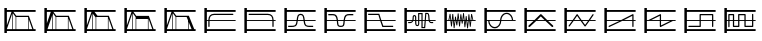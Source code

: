 SplineFontDB: 3.0
FontName: SynthMaximaMedium
FullName: Synth Maxima Medium
FamilyName: Synth Maxima
Weight: Book
Copyright: Copyright (c) 2020, 6r1d
UComments: "2020-3-16: Created with FontForge (http://fontforge.org)"
Version: 001.000
ItalicAngle: 0
UnderlinePosition: -102
UnderlineWidth: 51
Ascent: 819
Descent: 205
InvalidEm: 0
LayerCount: 2
Layer: 0 0 "Back" 1
Layer: 1 0 "Fore" 0
XUID: [1021 229 -2093708366 4121802]
StyleMap: 0x0000
FSType: 0
OS2Version: 0
OS2_WeightWidthSlopeOnly: 0
OS2_UseTypoMetrics: 1
CreationTime: 1584372846
ModificationTime: 1584462519
OS2TypoAscent: 0
OS2TypoAOffset: 1
OS2TypoDescent: 0
OS2TypoDOffset: 1
OS2TypoLinegap: 92
OS2WinAscent: 0
OS2WinAOffset: 1
OS2WinDescent: 0
OS2WinDOffset: 1
HheadAscent: 0
HheadAOffset: 1
HheadDescent: 0
HheadDOffset: 1
MarkAttachClasses: 1
DEI: 91125
Encoding: ISO8859-1
UnicodeInterp: none
NameList: AGL For New Fonts
DisplaySize: -48
AntiAlias: 1
FitToEm: 0
WinInfo: 32 16 4
BeginPrivate: 0
EndPrivate
BeginChars: 256 19

StartChar: zero
Encoding: 48 48 0
Width: 1024
VWidth: 0
HStem: -13 21G<112 176> 35 48<176 912> 303 24<176 213 245 912> 447 32<294.551 854.995> 531 48<176 912> 607 20G<112 176>
VStem: 112 64<-13 35 83 303 327 531 579 627> 213 32<141.005 303 327 394.389>
LayerCount: 2
Fore
SplineSet
213 328 m 1
 217 422 264 477 362 479 c 1
 839 479 l 2
 848 479 855 472 855 463 c 0
 855 454 848 447 839 447 c 2
 362 447 l 1
 279 445 249 406 245 327 c 1
 912 327 l 1
 912 303 l 1
 245 303 l 1
 245 157 l 2
 245 148 238 141 229 141 c 0
 220 141 213 148 213 157 c 2
 213 303 l 1
 176 303 l 1
 176 83 l 1
 912 83 l 1
 912 35 l 1
 176 35 l 1
 176 -13 l 1
 112 -13 l 1
 112 627 l 1
 176 627 l 1
 176 579 l 1
 912 579 l 1
 912 531 l 1
 176 531 l 1
 176 327 l 1
 213 327 l 1
 213 328 l 1
EndSplineSet
Validated: 1
EndChar

StartChar: one
Encoding: 49 49 1
Width: 1024
VWidth: 0
HStem: -13 21G<112 176> 35 48<176 912> 303 24<176 829 861 912> 447 32<219.005 779.902> 531 48<176 912> 607 20G<112 176>
VStem: 112 64<-13 35 83 303 327 531 579 627> 829 32<141.005 303 327 396.813>
LayerCount: 2
Fore
SplineSet
713 479 m 1
 811 477 857 421 861 328 c 1
 861 327 l 1
 912 327 l 1
 912 303 l 1
 861 303 l 1
 861 157 l 2
 861 148 854 141 845 141 c 0
 836 141 829 148 829 157 c 2
 829 303 l 1
 176 303 l 1
 176 83 l 1
 912 83 l 1
 912 35 l 1
 176 35 l 1
 176 -13 l 1
 112 -13 l 1
 112 627 l 1
 176 627 l 1
 176 579 l 1
 912 579 l 1
 912 531 l 1
 176 531 l 1
 176 327 l 1
 829 327 l 1
 825 406 795 445 712 447 c 1
 235 447 l 2
 226 447 219 454 219 463 c 0
 219 472 226 479 235 479 c 2
 713 479 l 1
EndSplineSet
Validated: 1
EndChar

StartChar: two
Encoding: 50 50 2
Width: 1024
VWidth: 0
HStem: -13 21G<112 176> 35 48<176 912> 142 32<209 381.976 676.002 849> 303 24<176 423 458 601 636 912> 446 32<486.899 570.948> 531 48<176 912> 607 20G<112 176>
VStem: 112 64<-13 35 83 303 327 531 579 627> 426 32<236.717 303 327 407.875> 601 32<234.748 303 327 406.304>
LayerCount: 2
Fore
SplineSet
601 327 m 1
 590 384 594 446 529 446 c 0
 464 446 469 384 458 327 c 1
 601 327 l 1
112 627 m 1
 176 627 l 1
 176 579 l 1
 912 579 l 1
 912 531 l 1
 176 531 l 1
 176 327 l 1
 426 327 l 1
 433 367 434 404 451 435 c 0
 465 460 492 478 529 478 c 0
 605 478 623 413 631 346 c 0
 632 340 632 333 633 327 c 1
 912 327 l 1
 912 303 l 1
 636 303 l 1
 641 257 650 210 676 189 c 0
 683 184 704 178 723 176 c 0
 742 174 758 174 758 174 c 1
 849 174 l 1
 849 142 l 1
 758 142 l 1
 727 144 681 145 657 164 c 0
 619 195 609 244 603 303 c 1
 455 303 l 1
 449 245 440 194 402 164 c 0
 378 145 332 144 301 142 c 1
 209 142 l 1
 209 174 l 1
 301 174 l 1
 301 174 317 174 336 176 c 0
 355 178 375 184 382 189 c 0
 409 211 418 257 423 303 c 1
 176 303 l 1
 176 83 l 1
 912 83 l 1
 912 35 l 1
 176 35 l 1
 176 -13 l 1
 112 -13 l 1
 112 627 l 1
EndSplineSet
Validated: 1
EndChar

StartChar: three
Encoding: 51 51 3
Width: 1024
VWidth: 0
HStem: -13 21G<112 176> 35 48<176 912> 139 32<481.545 582.221> 303 24<176 427 462 602 637 912> 442 33<212 384.509 680.491 852> 531 48<176 912> 607 20G<112 176>
VStem: 112 64<-13 35 83 303 327 531 579 627> 430 36<185.431 303 327 385.375> 598 37<185.431 303 327 383.762>
LayerCount: 2
Fore
SplineSet
112 627 m 5
 176 627 l 5
 176 579 l 5
 912 579 l 5
 912 531 l 5
 176 531 l 5
 176 327 l 5
 427 327 l 5
 421 370 411 406 385 428 c 4
 375 437 334 443 310 443 c 4
 306 443 304 442 304 442 c 5
 212 442 l 5
 212 475 l 5
 310 475 l 6
 346 475 382 474 406 453 c 4
 442 423 453 380 460 327 c 5
 605 327 l 5
 612 380 623 423 659 453 c 4
 683 473 719 475 754 475 c 6
 852 475 l 5
 852 442 l 5
 760 442 l 5
 760 442 758 443 754 443 c 4
 730 443 690 437 680 428 c 4
 654 406 643 370 637 327 c 5
 912 327 l 5
 912 303 l 5
 635 303 l 5
 630 254 630 192 608 165 c 4
 592 145 567 139 532 139 c 4
 497 139 473 145 457 165 c 4
 435 192 435 254 430 303 c 5
 176 303 l 5
 176 83 l 5
 912 83 l 5
 912 35 l 5
 176 35 l 5
 176 -13 l 5
 112 -13 l 5
 112 627 l 5
462 303 m 5
 464 287 465 271 466 254 c 4
 469 216 475 194 482 185 c 4
 491 173 508 171 532 171 c 4
 556 171 573 173 582 185 c 4
 589 194 595 216 598 254 c 4
 599 271 600 287 602 303 c 5
 462 303 l 5
EndSplineSet
Validated: 1
EndChar

StartChar: four
Encoding: 52 52 4
Width: 1024
VWidth: 0
HStem: -13 21G<112 176> 35 48<176 912> 140 32<596 849> 303 24<176 510 552 912> 445 32<209 471> 531 48<176 912> 607 20G<112 176>
VStem: 112 64<-13 35 83 303 327 531 579 627>
LayerCount: 2
Fore
SplineSet
112 627 m 1
 176 627 l 1
 176 579 l 1
 912 579 l 1
 912 531 l 1
 176 531 l 1
 176 327 l 1
 510 327 l 1
 471 445 l 1
 209 445 l 1
 209 477 l 1
 494 477 l 1
 544 327 l 1
 912 327 l 1
 912 303 l 1
 552 303 l 1
 596 172 l 1
 849 172 l 1
 849 140 l 1
 573 140 l 1
 518 303 l 1
 176 303 l 1
 176 83 l 1
 912 83 l 1
 912 35 l 1
 176 35 l 1
 176 -13 l 1
 112 -13 l 1
 112 627 l 1
EndSplineSet
Validated: 1
EndChar

StartChar: A
Encoding: 65 65 5
Width: 1024
VWidth: 0
Flags: W
HStem: -13 21G<112 176> 35 48<176 912> 110 29<579 618> 144 29<424.261 462.276> 232 29<209 293.285 774.859 849> 303 24<176 310 348 387 417 464 493 549 579 631 662 730 764 912> 410 30<352.469 384.778> 460 30<493 549> 478 29<674 711.486> 531 48<176 912> 607 20G<112 176>
VStem: 112 64<-13 35 83 303 327 531 579 627> 323 29<327 409.625> 387 29<178.179 303 327 408.781> 464 29<174.729 303 327 460> 549 30<139 303 327 460>
LayerCount: 2
Fore
SplineSet
579 303 m 1xfe7f
 579 139 l 1
 618 139 l 1
 631 303 l 1
 579 303 l 1xfe7f
442 173 m 0
 460 173 464 183 464 202 c 2
 464 303 l 1
 417 303 l 1
 418 255 420 211 420 203 c 0
 422 188 427 173 442 173 c 0
369 410 m 0
 360 410 351 404 352 389 c 1
 352 376 l 2
 352 361 351 344 348 327 c 1
 387 327 l 1
 387 349 386 370 386 388 c 0
 386 404 376 410 369 410 c 0
493 460 m 1xff7f
 493 327 l 1
 549 327 l 1
 549 460 l 1
 493 460 l 1xff7f
674 478 m 1xfeff
 662 327 l 1
 730 327 l 1
 724 364 724 419 717 450 c 0
 713 464 710 478 697 478 c 2
 674 478 l 1xfeff
493 202 m 2
 493 168 476 144 442 144 c 0
 411 144 392 171 390 201 c 0
 389 211 388 256 387 303 c 1
 342 303 l 1
 341 299 339 296 337 292 c 0
 325 261 301 232 259 232 c 2
 209 232 l 1
 209 261 l 1
 259 261 l 2
 288 261 301 280 310 303 c 1
 176 303 l 1
 176 83 l 1
 912 83 l 1
 912 35 l 1
 176 35 l 1
 176 -13 l 1
 112 -13 l 1
 112 627 l 1
 176 627 l 1
 176 579 l 1
 912 579 l 1
 912 531 l 1
 176 531 l 1
 176 327 l 1
 317 327 l 1
 321 345 323 363 323 379 c 2
 323 390 l 2
 323 418 345 440 369 440 c 0
 393 440 416 418 416 388 c 2
 416 327 l 1
 464 327 l 1
 464 490 l 1
 579 490 l 1xff7f
 579 327 l 1
 633 327 l 1
 647 507 l 1
 697 507 l 2
 765 507 751 387 760 327 c 1
 912 327 l 1
 912 303 l 1
 764 303 l 1
 768 282 777 261 800 261 c 2
 849 261 l 1
 849 232 l 1
 800 232 l 2
 768 232 749 255 740 279 c 0
 737 287 736 295 734 303 c 1
 660 303 l 1
 645 110 l 1
 549 110 l 1
 549 303 l 1
 493 303 l 1
 493 202 l 2
EndSplineSet
Validated: 1
EndChar

StartChar: exclam
Encoding: 33 33 6
Width: 1024
VWidth: 0
HStem: -13 21G<112 176> 35 48<176 315 331 400 416 720 736 826 860 912> 395 32<417 716> 531 48<176 295 343 912> 607 20G<112 176>
VStem: 112 64<-13 35 83 85 184 531 579 627> 315 16<83 492> 400 16<83 395> 720 16<83 339>
LayerCount: 2
Fore
SplineSet
736 339 m 1
 736 83 l 1
 826 83 l 1
 736 339 l 1
416 395 m 1
 416 83 l 1
 720 83 l 1
 720 384 l 1
 716 395 l 1
 416 395 l 1
331 492 m 1
 331 83 l 1
 400 83 l 1
 400 395 l 1
 331 492 l 1
315 493 m 1
 176 85 l 1
 176 83 l 1
 315 83 l 1
 315 493 l 1
176 531 m 1
 176 184 l 1
 295 531 l 1
 176 531 l 1
112 627 m 1
 176 627 l 1
 176 579 l 1
 912 579 l 1
 912 531 l 1
 343 531 l 1
 417 427 l 1
 739 427 l 1
 860 83 l 1
 912 83 l 1
 912 35 l 1
 176 35 l 1
 176 -13 l 1
 112 -13 l 1
 112 627 l 1
EndSplineSet
Validated: 1
EndChar

StartChar: quotedbl
Encoding: 34 34 7
Width: 1024
VWidth: 0
HStem: -13 21G<112 176> 35 48<192 315 331 400 416 714 730 826 860 912> 395 32<417 714> 531 48<176 277 344 912> 607 20G<112 176>
VStem: 112 64<-13 35 234 531 579 627> 315 16<83 446> 400 16<83 395> 714 16<83 357>
LayerCount: 2
Fore
SplineSet
730 357 m 5
 730 83 l 5
 826 83 l 5
 730 357 l 5
416 395 m 5
 416 83 l 5
 714 83 l 5
 714 395 l 5
 416 395 l 5
315 446 m 5
 192 83 l 5
 315 83 l 5
 315 446 l 5
331 492 m 5
 331 83 l 5
 400 83 l 5
 400 395 l 5
 331 492 l 5
176 531 m 5
 176 234 l 5
 277 531 l 5
 176 531 l 5
112 627 m 5
 176 627 l 5
 176 579 l 5
 912 579 l 5
 912 531 l 5
 344 531 l 5
 344 530 l 5
 417 427 l 5
 739 427 l 5
 860 83 l 5
 912 83 l 5
 912 35 l 5
 176 35 l 5
 176 -13 l 5
 112 -13 l 5
 112 627 l 5
EndSplineSet
Validated: 1
EndChar

StartChar: numbersign
Encoding: 35 35 8
Width: 1024
VWidth: 0
HStem: -13 21G<112 176> 35 48<176 315 331 400 416 714 730 826 860 912> 395 32<448 714> 531 48<176 295 371 912> 607 20G<112 176>
VStem: 112 64<-13 35 83 85 184 531 579 627> 315 16<83 477> 400 16<83 383> 714 16<83 357>
LayerCount: 2
Fore
SplineSet
730 357 m 5
 730 83 l 5
 826 83 l 5
 730 357 l 5
714 395 m 5
 614.666666667 395 515.333333333 395 416 395 c 5
 416 83 l 5
 714 83 l 5
 714 395 l 5
331 477 m 5
 331 83 l 5
 400 83 l 5
 400 383 l 5
 331 477 l 5
315 493 m 5
 176 85 l 5
 176 83 l 5
 315 83 l 5
 315 493 l 5
176 531 m 5
 176 184 l 5
 295 531 l 5
 176 531 l 5
112 627 m 5
 176 627 l 5
 176 579 l 5
 912 579 l 5
 912 531 l 5
 371 531 l 5
 448 427 l 5
 739 427 l 5
 860 83 l 5
 912 83 l 5
 912 35 l 5
 176 35 l 5
 176 -13 l 5
 112 -13 l 5
 112 627 l 5
EndSplineSet
Validated: 524289
EndChar

StartChar: dollar
Encoding: 36 36 9
Width: 1024
VWidth: 0
HStem: -13 21G<112 176> 35 48<176 315 331 400 416 714 730 826 860 912> 347 80<417 714> 531 48<176 295 343 912> 607 20G<112 176>
VStem: 112 64<-13 35 83 85 184 531 579 627> 315 16<83 492> 400 16<83 347> 714 16<83 347>
LayerCount: 2
Fore
SplineSet
416 347 m 5
 416 83 l 5
 714 83 l 5
 714 347 l 5
 416 347 l 5
730 357 m 5
 730 83 l 5
 826 83 l 5
 730 357 l 5
331 492 m 5
 331 83 l 5
 400 83 l 5
 400 395 l 5
 331 492 l 5
315 493 m 5
 176 85 l 5
 176 83 l 5
 315 83 l 5
 315 493 l 5
176 531 m 5
 176 184 l 5
 295 531 l 5
 176 531 l 5
112 627 m 5
 176 627 l 5
 176 579 l 5
 912 579 l 5
 912 531 l 5
 343 531 l 5
 417 427 l 5
 739 427 l 5
 860 83 l 5
 912 83 l 5
 912 35 l 5
 176 35 l 5
 176 -13 l 5
 112 -13 l 5
 112 627 l 5
EndSplineSet
Validated: 1
EndChar

StartChar: percent
Encoding: 37 37 10
Width: 1024
VWidth: 0
HStem: -13 21G<112 176> 35 48<176 315 331 400 416 717 733 808 868.364 912> 395 32<417 682> 531 48<176 295 343 912> 607 20G<112 176>
VStem: 112 64<-13 35 83 85 184 531 579 627> 315 16<83 492> 400 16<83 395> 717 16<83 269>
LayerCount: 2
Fore
SplineSet
733 269 m 5
 733 83 l 5
 808 83 l 5
 733 269 l 5
416 395 m 5
 416 83 l 5
 717 83 l 5
 717 309 l 5
 682 395 l 5
 416 395 l 5
331 492 m 5
 331 83 l 5
 400 83 l 5
 400 395 l 5
 331 492 l 5
315 493 m 5
 176 85 l 5
 176 83 l 5
 315 83 l 5
 315 493 l 5
176 531 m 5
 176 184 l 5
 295 531 l 5
 176 531 l 5
112 627 m 5
 176 627 l 5
 176 579 l 5
 912 579 l 5
 912 531 l 5
 343 531 l 5
 417 427 l 5
 739 427 l 5
 784 311 831 198 877 83 c 5
 912 83 l 5
 912 35 l 5
 176 35 l 5
 176 -13 l 5
 112 -13 l 5
 112 627 l 5
EndSplineSet
Validated: 1
EndChar

StartChar: B
Encoding: 66 66 11
Width: 1024
VWidth: 0
Flags: W
HStem: -13 21G<112 176> 35 48<176 912> 303 24<176 216 238 264 289 298 322 331 355 373 423 433 458 471 495 505 529 544 592 608 632 646 695 714 738 744 769 780 804 830 852 912> 531 48<176 912> 607 20G<112 176>
VStem: 112 64<-13 35 83 303 327 531 579 627> 283 21<156 221.856> 293 27<301.457 303 327 369> 316 22<410.904 479> 351 22<110 172.883> 385 22<364.684 411> 402 21<268 303> 420 22<185 231.99> 454 22<426.293 492> 489 22<156 226.246> 523 21<421.848 471> 558 21<231 277.918> 592 21<443.633 500> 627 21<134 194.57> 660 22<361.14 425> 695 22<105 172.584> 729 22<401.665 470> 764 22<147 212.777>
LayerCount: 2
Fore
SplineSet
769 303 m 1xfc47fe
 774 251 l 1
 780 303 l 1
 769 303 l 1xfc47fe
695 303 m 1
 705 212 l 1
 714 303 l 1
 695 303 l 1
632 303 m 1
 638 237 l 1
 646 303 l 1
 632 303 l 1
495 303 m 1
 500 260 l 1
 505 303 l 1
 495 303 l 1
423 303 m 1xfc57fe
 429 268 l 1
 433 303 l 1
 423 303 l 1xfc57fe
355 303 m 1
 363 215 l 1
 373 303 l 1
 355 303 l 1
289 303 m 1
 293 260 l 1xfd47fe
 298 303 l 1
 289 303 l 1
741 360 m 1
 738 327 l 1
 744 327 l 1
 741 360 l 1
327 369 m 1
 322 327 l 1
 331 327 l 1
 327 369 l 1
535 384 m 1
 529 327 l 1
 544 327 l 1
 535 384 l 1
465 390 m 1
 458 327 l 1
 471 327 l 1
 465 390 l 1
601 401 m 1
 592 327 l 1
 608 327 l 1
 601 401 l 1
813 408 m 1
 804 327 l 1
 830 327 l 1
 813 408 l 1
255 411 m 1
 238 327 l 1
 264 327 l 1
 255 411 l 1
112 627 m 1
 176 627 l 1
 176 579 l 1
 912 579 l 1
 912 531 l 1
 176 531 l 1
 176 327 l 1
 216 327 l 1
 248 482 l 1
 269 482 l 1
 286 327 l 1
 300 327 l 1
 316 479 l 1
 338 479 l 1
 352 327 l 1
 376 327 l 1
 385 411 l 1
 407 411 l 1
 420 327 l 1
 436 327 l 1
 454 492 l 1
 476 492 l 1
 493 327 l 1
 507 327 l 1
 523 471 l 1
 544 471 l 1
 565 327 l 1
 570 327 l 1
 592 500 l 1
 613 500 l 1
 630 327 l 1
 649 327 l 1
 660 425 l 1
 682 425 l 1
 692 327 l 1
 716 327 l 1
 729 470 l 1
 751 470 l 1
 766 327 l 1
 782 327 l 1
 798 478 l 1
 819 478 l 1
 852 327 l 1
 912 327 l 1
 912 303 l 1
 802 303 l 1
 786 147 l 1
 764 147 l 1
 747 303 l 1
 736 303 l 1
 717 105 l 1
 695 105 l 1
 674 303 l 1
 668 303 l 1
 648 134 l 1
 627 134 l 1
 610 303 l 1
 588 303 l 1
 579 231 l 1
 558 231 l 1
 547 303 l 1
 526 303 l 1
 511 156 l 1
 489 156 l 1
 474 303 l 1
 455 303 l 1
 442 185 l 1
 420 185 l 1xfeeffe
 402 303 l 1
 395 303 l 1
 373 110 l 1
 351 110 l 1
 333 303 l 1
 320 303 l 1xfd57fe
 304 156 l 1
 283 156 l 1xfe47fe
 267 303 l 1
 176 303 l 1
 176 83 l 1
 912 83 l 1
 912 35 l 1
 176 35 l 1
 176 -13 l 1
 112 -13 l 1
 112 627 l 1
EndSplineSet
Validated: 1
EndChar

StartChar: C
Encoding: 67 67 12
Width: 1024
VWidth: 0
Flags: W
HStem: -13 21G<112 176> 35 48<176 912> 108 33<320.163 433.427> 303 24<176 209 242 513 546 817 848.197 912> 477 32<622.536 739.931> 531 48<176 912> 607 20G<112 176>
VStem: 112 64<-13 35 83 303 327 531 579 627> 209 33<232.453 303> 513 32<232.453 303 327 385.79> 817 32<327 388.836>
LayerCount: 2
Fore
SplineSet
242 303 m 1
 244 244 271 191 311 163 c 0
 332 149 355 141 378 141 c 0
 401 141 423 149 444 163 c 0
 484 191 511 244 513 303 c 1
 242 303 l 1
684 477 m 0
 600 477 553 403 546 327 c 1
 817 327 l 1
 812 381 786 429 748 456 c 0
 729 469 707 477 684 477 c 0
378 108 m 0
 275 108 212 208 209 303 c 1
 176 303 l 1
 176 83 l 1
 912 83 l 1
 912 35 l 1
 176 35 l 1
 176 -13 l 1
 112 -13 l 1
 112 627 l 1
 176 627 l 1
 176 579 l 1
 912 579 l 1
 912 531 l 1
 176 531 l 1
 176 327 l 1
 514 327 l 1
 519 391 548 449 596 483 c 1
 597 483 l 1
 624 501 654 509 684 509 c 0
 785 509 842 416 849 327 c 1
 912 327 l 1
 912 303 l 1
 545 303 l 1
 542 208 482 108 378 108 c 0
EndSplineSet
Validated: 1
EndChar

StartChar: D
Encoding: 68 68 13
Width: 1024
VWidth: 0
Flags: W
HStem: -13 21G<112 176> 35 48<176 912> 303 24<176 347 440 627 719 912> 531 48<176 912> 607 20G<112 176>
VStem: 112 64<-13 35 83 303 327 531 579 627>
LayerCount: 2
Fore
SplineSet
533 418 m 1
 440 327 l 1
 627 327 l 1
 533 418 l 1
112 627 m 1
 176 627 l 1
 176 579 l 1
 912 579 l 1
 912 531 l 1
 176 531 l 1
 176 327 l 1
 372 327 l 1
 514 465 l 2
 518 470 527 475 533 475 c 2
 534 475 l 2
 541 475 549 470 553 465 c 2
 695 327 l 1
 912 327 l 1
 912 303 l 1
 719 303 l 1
 846 180 l 2
 850 176 853 169 853 163 c 0
 853 150 843 139 830 139 c 0
 825 139 817 142 813 146 c 2
 652 303 l 1
 415 303 l 1
 254 146 l 2
 250 142 242 139 237 139 c 0
 224 139 213 150 213 163 c 0
 213 169 217 176 221 180 c 2
 347 303 l 1
 176 303 l 1
 176 83 l 1
 912 83 l 1
 912 35 l 1
 176 35 l 1
 176 -13 l 1
 112 -13 l 1
 112 627 l 1
EndSplineSet
Validated: 1
EndChar

StartChar: E
Encoding: 69 69 14
Width: 1024
VWidth: 0
Flags: W
HStem: -13 21G<112 176> 35 48<176 912> 303 24<176 309 365 512 568 716 772 912> 531 48<176 912> 607 20G<112 176>
VStem: 112 64<-13 35 83 303 327 531 579 627>
LayerCount: 2
Fore
SplineSet
568 303 m 1
 642 197 l 1
 716 303 l 1
 568 303 l 1
439 431 m 1
 365 327 l 1
 512 327 l 1
 439 431 l 1
438 475 m 2
 440 475 l 2
 445 475 451 471 453 466 c 1
 551 327 l 1
 733 327 l 1
 832 468 l 2
 835 472 840 475 845 475 c 0
 854 475 861 468 861 459 c 0
 861 456 860 452 858 450 c 2
 772 327 l 1
 912 327 l 1
 912 303 l 1
 755 303 l 1
 657 162 l 1
 655 157 648 153 642 153 c 2
 641 153 l 2
 636 153 629 157 627 162 c 1
 529 303 l 1
 349 303 l 1
 248 160 l 2
 245 156 240 153 235 153 c 0
 226 153 219 160 219 169 c 0
 219 172 220 177 222 179 c 2
 309 303 l 1
 176 303 l 1
 176 83 l 1
 912 83 l 1
 912 35 l 1
 176 35 l 1
 176 -13 l 1
 112 -13 l 1
 112 627 l 1
 176 627 l 1
 176 579 l 1
 912 579 l 1
 912 531 l 1
 176 531 l 1
 176 327 l 1
 326 327 l 1
 424 466 l 1
 426 471 432 475 438 475 c 2
EndSplineSet
Validated: 1
EndChar

StartChar: F
Encoding: 70 70 15
Width: 1024
VWidth: 0
Flags: W
HStem: -13 21G<112 176> 35 48<176 912> 139 31<219.02 228> 303 24<176 495 616 827 859 912> 531 48<176 912> 607 20G<112 176>
VStem: 112 64<-13 35 83 303 327 531 579 627> 827 32<139.005 303 327 432>
LayerCount: 2
Fore
SplineSet
827 432 m 1
 616 327 l 1
 827 327 l 1
 827 432 l 1
843 475 m 0
 852 475 859 467 859 459 c 2
 859 327 l 1
 912 327 l 1
 912 303 l 1
 859 303 l 1
 859 155 l 2
 859 146 852 139 843 139 c 0
 834 139 827 146 827 155 c 2
 827 303 l 1
 568 303 l 1
 243 141 l 2
 241 140 237 139 235 139 c 0
 226 139 219 146 219 155 c 0
 219 161 223 168 228 170 c 2
 495 303 l 1
 176 303 l 1
 176 83 l 1
 912 83 l 1
 912 35 l 1
 176 35 l 1
 176 -13 l 1
 112 -13 l 1
 112 627 l 1
 176 627 l 1
 176 579 l 1
 912 579 l 1
 912 531 l 1
 176 531 l 1
 176 327 l 1
 543 327 l 1
 833 472 l 2
 835 474 840 475 843 475 c 0
EndSplineSet
Validated: 1
EndChar

StartChar: G
Encoding: 71 71 16
Width: 1024
VWidth: 0
Flags: W
HStem: -13 21G<112 176> 35 48<176 912> 303 24<176 218 290 507 539 772 843 912> 531 48<176 912> 607 20G<112 176>
VStem: 112 64<-13 35 83 303 327 531 579 627> 507 32<183 303 327 432>
LayerCount: 2
Fore
SplineSet
539 303 m 1
 539 183 l 1
 772 303 l 1
 539 303 l 1
507 432 m 1
 290 327 l 1
 507 327 l 1
 507 432 l 1
523 475 m 0
 533 475 540 465 539 456 c 1
 539 327 l 1
 912 327 l 1
 912 303 l 1
 843 303 l 1
 533 142 l 1
 520 132 505 144 507 158 c 1
 507 303 l 1
 176 303 l 1
 176 83 l 1
 912 83 l 1
 912 35 l 1
 176 35 l 1
 176 -13 l 1
 112 -13 l 1
 112 627 l 1
 176 627 l 1
 176 579 l 1
 912 579 l 1
 912 531 l 1
 176 531 l 1
 176 327 l 1
 218 327 l 1
 514 472 l 2
 517 474 520 475 523 475 c 0
EndSplineSet
Validated: 1
EndChar

StartChar: H
Encoding: 72 72 17
Width: 1024
VWidth: 0
Flags: W
HStem: -13 21G<112 176> 35 48<176 912> 139 32<212.005 501> 303 24<176 501 533 820 852 912> 443 32<533 820> 531 48<176 912> 607 20G<112 176>
VStem: 112 64<-13 35 83 303 327 531 579 627> 501 32<171 303 327 443> 820 32<139.005 303 327 443>
LayerCount: 2
Fore
SplineSet
533 443 m 1
 533 327 l 1
 820 327 l 1
 820 443 l 1
 533 443 l 1
112 627 m 1
 176 627 l 1
 176 579 l 1
 912 579 l 1
 912 531 l 1
 176 531 l 1
 176 327 l 1
 501 327 l 1
 501 459 l 2
 501 463 502 467 505 470 c 1
 506 470 l 1
 509 473 513 475 517 475 c 2
 836 475 l 2
 840 475 844 472 847 470 c 1
 848 470 l 1
 851 467 852 463 852 459 c 2
 852 327 l 1
 912 327 l 1
 912 303 l 1
 852 303 l 1
 852 155 l 2
 852 146 845 139 836 139 c 0
 827 139 820 146 820 155 c 2
 820 303 l 1
 533 303 l 1
 533 155 l 2
 533 151 531 147 529 144 c 1
 528 144 l 1
 525 141 521 139 517 139 c 2
 228 139 l 2
 219 139 212 146 212 155 c 0
 212 164 219 171 228 171 c 2
 501 171 l 1
 501 303 l 1
 176 303 l 1
 176 83 l 1
 912 83 l 1
 912 35 l 1
 176 35 l 1
 176 -13 l 1
 112 -13 l 1
 112 627 l 1
EndSplineSet
Validated: 1
EndChar

StartChar: I
Encoding: 73 73 18
Width: 1024
VWidth: 0
Flags: W
HStem: -13 21G<112 176> 35 48<176 912> 146 32<362 464 657 820> 303 24<176 212 244 330 362 464 496 625 657 820 852 912> 438 32<244 330 496 625> 531 48<176 912> 607 20G<112 176>
VStem: 112 64<-13 35 83 303 327 531 579 627> 212 32<139.005 303 327 438> 330 32<178 303 327 438> 464 32<178 303 327 438> 625 32<178 303 327 438> 820 32<178 303 327 473.995>
LayerCount: 2
Fore
SplineSet
657 303 m 1
 657 178 l 1
 820 178 l 1
 820 303 l 1
 657 303 l 1
362 303 m 1
 362 178 l 1
 464 178 l 1
 464 303 l 1
 362 303 l 1
496 438 m 1
 496 327 l 1
 625 327 l 1
 625 438 l 1
 496 438 l 1
244 438 m 1
 244 327 l 1
 330 327 l 1
 330 438 l 1
 244 438 l 1
346 146 m 2
 338 146 330 154 330 162 c 2
 330 303 l 1
 244 303 l 1
 244 155 l 2
 244 146 237 139 228 139 c 0
 219 139 212 146 212 155 c 2
 212 303 l 1
 176 303 l 1
 176 83 l 1
 912 83 l 1
 912 35 l 1
 176 35 l 1
 176 -13 l 1
 112 -13 l 1
 112 627 l 1
 176 627 l 1
 176 579 l 1
 912 579 l 1
 912 531 l 1
 176 531 l 1
 176 327 l 1
 212 327 l 1
 212 454 l 2
 212 462 220 470 228 470 c 2
 346 470 l 2
 350 470 354 467 357 465 c 1
 358 465 l 1
 361 462 362 458 362 454 c 2
 362 327 l 1
 464 327 l 1
 464 454 l 2
 464 458 465 462 468 465 c 1
 469 465 l 1
 472 468 476 470 480 470 c 2
 641 470 l 2
 649 470 657 462 657 454 c 2
 657 327 l 1
 820 327 l 1
 820 458 l 2
 820 467 827 474 836 474 c 0
 845 474 852 467 852 458 c 2
 852 327 l 1
 912 327 l 1
 912 303 l 1
 852 303 l 1
 852 162 l 2
 852 158 850 154 848 151 c 1
 847 151 l 1
 844 148 840 146 836 146 c 2
 641 146 l 2
 637 146 633 149 630 151 c 1
 629 151 l 1
 626 154 625 158 625 162 c 2
 625 303 l 1
 496 303 l 1
 496 162 l 2
 496 154 488 146 480 146 c 2
 346 146 l 2
EndSplineSet
Validated: 1
EndChar
EndChars
EndSplineFont
